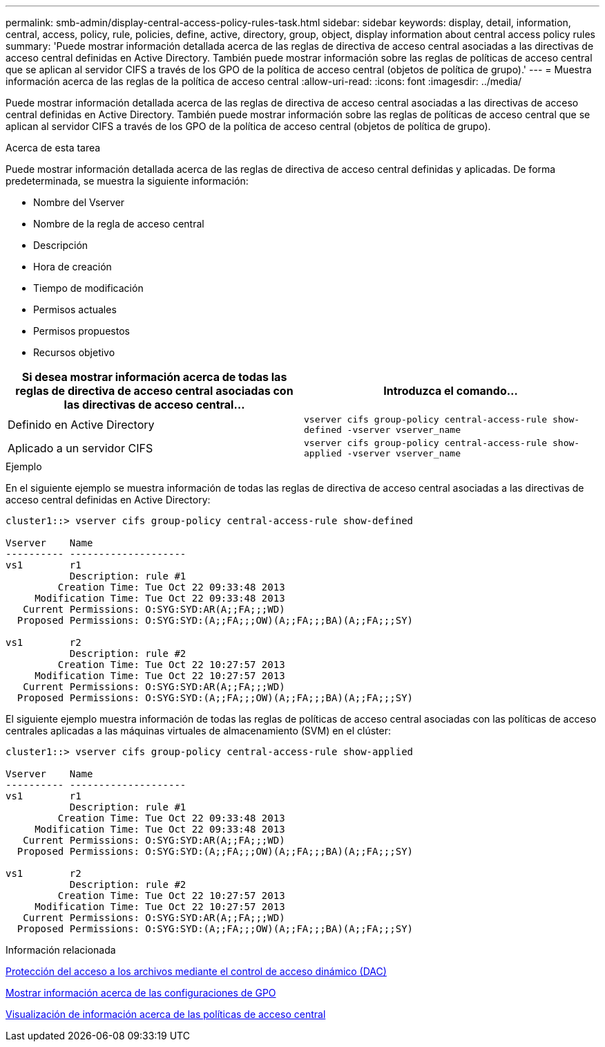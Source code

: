 ---
permalink: smb-admin/display-central-access-policy-rules-task.html 
sidebar: sidebar 
keywords: display, detail, information, central, access, policy, rule, policies, define, active, directory, group, object, display information about central access policy rules 
summary: 'Puede mostrar información detallada acerca de las reglas de directiva de acceso central asociadas a las directivas de acceso central definidas en Active Directory. También puede mostrar información sobre las reglas de políticas de acceso central que se aplican al servidor CIFS a través de los GPO de la política de acceso central (objetos de política de grupo).' 
---
= Muestra información acerca de las reglas de la política de acceso central
:allow-uri-read: 
:icons: font
:imagesdir: ../media/


[role="lead"]
Puede mostrar información detallada acerca de las reglas de directiva de acceso central asociadas a las directivas de acceso central definidas en Active Directory. También puede mostrar información sobre las reglas de políticas de acceso central que se aplican al servidor CIFS a través de los GPO de la política de acceso central (objetos de política de grupo).

.Acerca de esta tarea
Puede mostrar información detallada acerca de las reglas de directiva de acceso central definidas y aplicadas. De forma predeterminada, se muestra la siguiente información:

* Nombre del Vserver
* Nombre de la regla de acceso central
* Descripción
* Hora de creación
* Tiempo de modificación
* Permisos actuales
* Permisos propuestos
* Recursos objetivo


|===
| Si desea mostrar información acerca de todas las reglas de directiva de acceso central asociadas con las directivas de acceso central... | Introduzca el comando... 


 a| 
Definido en Active Directory
 a| 
`vserver cifs group-policy central-access-rule show-defined -vserver vserver_name`



 a| 
Aplicado a un servidor CIFS
 a| 
`vserver cifs group-policy central-access-rule show-applied -vserver vserver_name`

|===
.Ejemplo
En el siguiente ejemplo se muestra información de todas las reglas de directiva de acceso central asociadas a las directivas de acceso central definidas en Active Directory:

[listing]
----
cluster1::> vserver cifs group-policy central-access-rule show-defined

Vserver    Name
---------- --------------------
vs1        r1
           Description: rule #1
         Creation Time: Tue Oct 22 09:33:48 2013
     Modification Time: Tue Oct 22 09:33:48 2013
   Current Permissions: O:SYG:SYD:AR(A;;FA;;;WD)
  Proposed Permissions: O:SYG:SYD:(A;;FA;;;OW)(A;;FA;;;BA)(A;;FA;;;SY)

vs1        r2
           Description: rule #2
         Creation Time: Tue Oct 22 10:27:57 2013
     Modification Time: Tue Oct 22 10:27:57 2013
   Current Permissions: O:SYG:SYD:AR(A;;FA;;;WD)
  Proposed Permissions: O:SYG:SYD:(A;;FA;;;OW)(A;;FA;;;BA)(A;;FA;;;SY)
----
El siguiente ejemplo muestra información de todas las reglas de políticas de acceso central asociadas con las políticas de acceso centrales aplicadas a las máquinas virtuales de almacenamiento (SVM) en el clúster:

[listing]
----
cluster1::> vserver cifs group-policy central-access-rule show-applied

Vserver    Name
---------- --------------------
vs1        r1
           Description: rule #1
         Creation Time: Tue Oct 22 09:33:48 2013
     Modification Time: Tue Oct 22 09:33:48 2013
   Current Permissions: O:SYG:SYD:AR(A;;FA;;;WD)
  Proposed Permissions: O:SYG:SYD:(A;;FA;;;OW)(A;;FA;;;BA)(A;;FA;;;SY)

vs1        r2
           Description: rule #2
         Creation Time: Tue Oct 22 10:27:57 2013
     Modification Time: Tue Oct 22 10:27:57 2013
   Current Permissions: O:SYG:SYD:AR(A;;FA;;;WD)
  Proposed Permissions: O:SYG:SYD:(A;;FA;;;OW)(A;;FA;;;BA)(A;;FA;;;SY)
----
.Información relacionada
xref:secure-file-access-dynamic-access-control-concept.adoc[Protección del acceso a los archivos mediante el control de acceso dinámico (DAC)]

xref:display-gpo-config-task.adoc[Mostrar información acerca de las configuraciones de GPO]

xref:display-central-access-policies-task.adoc[Visualización de información acerca de las políticas de acceso central]
